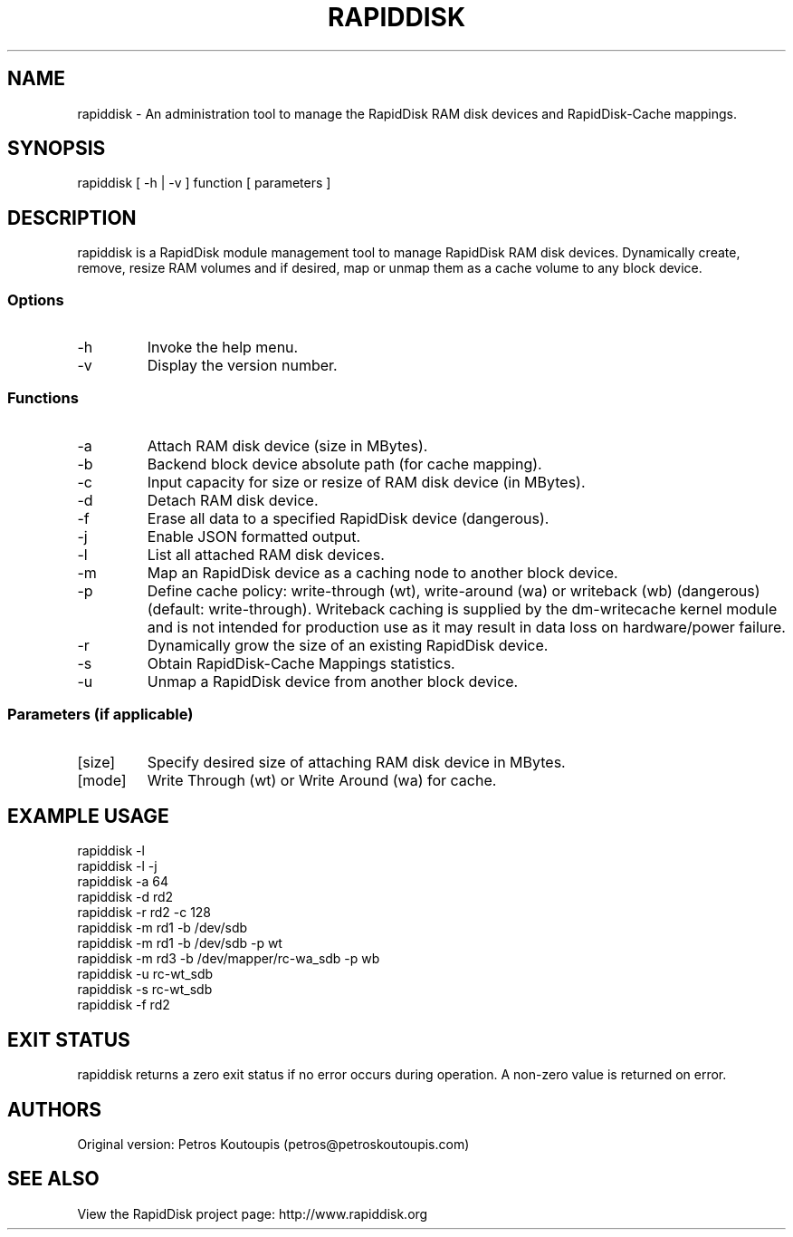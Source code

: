 .TH RAPIDDISK 1 "Oct 16 2010" "Linux" "GENERAL COMMANDS"
.SH NAME
rapiddisk \- An administration tool to manage the RapidDisk RAM disk devices and RapidDisk-Cache mappings.
.SH SYNOPSIS
rapiddisk [ -h | -v ] function [ parameters ]
.SH DESCRIPTION
rapiddisk is a RapidDisk module management tool to manage RapidDisk RAM disk devices. Dynamically create, remove, resize RAM volumes and if desired, map or unmap them as a cache volume to any block device.
.SS Options
.TP
-h
Invoke the help menu.
.TP
-v
Display the version number.
.SS Functions
.TP
-a
Attach RAM disk device (size in MBytes).
.TP
-b
Backend block device absolute path (for cache mapping).
.TP
-c
Input capacity for size or resize of RAM disk device (in MBytes).
.TP
-d
Detach RAM disk device.
.TP
-f
Erase all data to a specified RapidDisk device (dangerous).
.TP
-j
Enable JSON formatted output.
.TP
-l
List all attached RAM disk devices.
.TP
-m
Map an RapidDisk device as a caching node to another block device.
.TP
-p
Define cache policy: write-through (wt), write-around (wa) or writeback (wb) (dangerous) (default: write-through).
Writeback caching is supplied by the dm-writecache kernel module and is not intended for production use as it may result in data loss on hardware/power failure.
.TP
-r
Dynamically grow the size of an existing RapidDisk device.
.TP
-s
Obtain RapidDisk-Cache Mappings statistics.
.TP
-u
Unmap a RapidDisk device from another block device.
.SS Parameters (if applicable)
.TP
[size]
Specify desired size of attaching RAM disk device in MBytes.
.TP
[mode]
Write Through (wt) or Write Around (wa) for cache.
.SH EXAMPLE USAGE
.TP
rapiddisk -l
.TP
rapiddisk -l -j
.TP
rapiddisk -a 64
.TP
rapiddisk -d rd2
.TP
rapiddisk -r rd2 -c 128
.TP
rapiddisk -m rd1 -b /dev/sdb
.TP
rapiddisk -m rd1 -b /dev/sdb -p wt
.TP
rapiddisk -m rd3 -b /dev/mapper/rc-wa_sdb -p wb
.TP
rapiddisk -u rc-wt_sdb
.TP
rapiddisk -s rc-wt_sdb
.TP
rapiddisk -f rd2
.SH EXIT STATUS
rapiddisk returns a zero exit status if no error occurs during operation. A non-zero value is returned on error.
.SH AUTHORS
Original version: Petros Koutoupis (petros@petroskoutoupis.com)
.SH SEE ALSO
View the RapidDisk project page: http://www.rapiddisk.org
